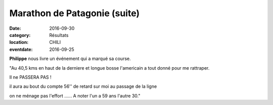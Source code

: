 Marathon de Patagonie (suite)
=============================

:date: 2016-09-30
:category: Résultats
:location: CHILI
:eventdate: 2016-09-25

**Philippe** nous livre un événement qui a marqué sa course.

.. image:: http://assets.acr-dijon.org/patagonie3.jpg

"Au 40,5 kms en haut de la derniere et longue bosse l'americain a tout 
donné pour me rattraper.

Il ne PASSERA PAS !

il aura au bout du compte 56'' de retard sur moi au passage de la ligne

on ne ménage pas l'effort ...... A noter l'un a 59 ans l'autre 30."
